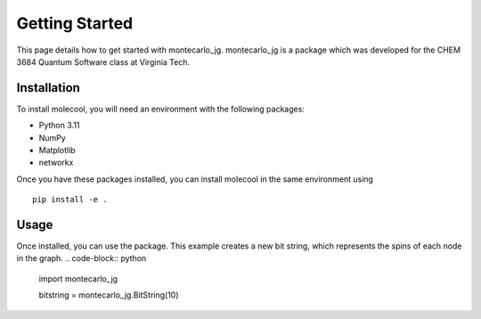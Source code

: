 Getting Started
===============

This page details how to get started with montecarlo_jg. montecarlo_jg is a package which was developed for the CHEM 3684 Quantum Software class
at Virginia Tech.

Installation
------------
To install molecool, you will need an environment with the following packages:

* Python 3.11
* NumPy
* Matplotlib
* networkx

Once you have these packages installed, you can install molecool in the same environment using
::

    pip install -e .


Usage
-------
Once installed, you can use the package. This example creates a new bit string, which represents the spins of each node in the graph.
.. code-block:: python


    import montecarlo_jg

    bitstring = montecarlo_jg.BitString(10)

